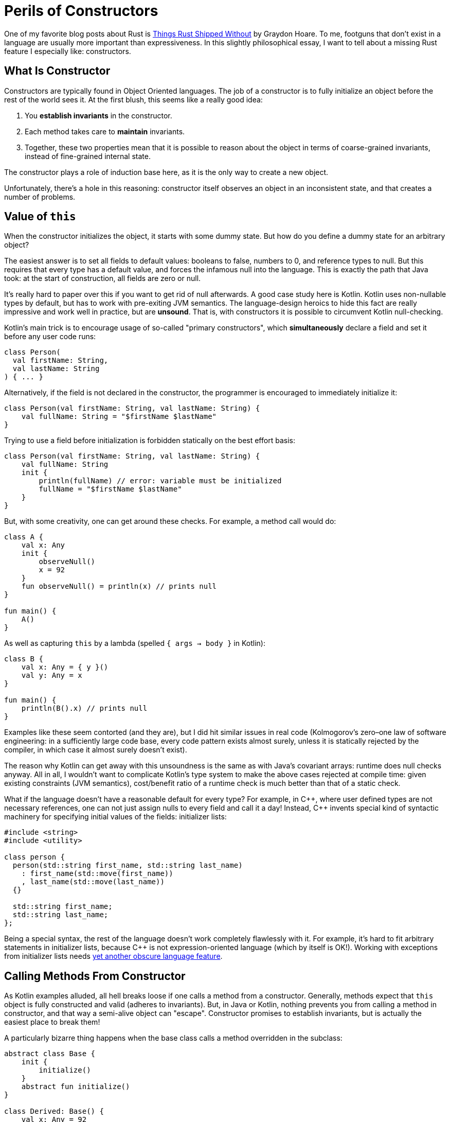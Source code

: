 = Perils of Constructors
:sectanchors:
:experimental:
:page-liquid:
:page-layout: post

One of my favorite blog posts about Rust is https://graydon2.dreamwidth.org/218040.html[Things Rust Shipped Without] by Graydon Hoare.
To me, footguns that don't exist in a language are usually more important than expressiveness.
In this slightly philosophical essay, I want to tell about a missing Rust feature I especially like: constructors.

== What Is Constructor

Constructors are typically found in Object Oriented languages.
The job of a constructor is to fully initialize an object before the rest of the world sees it.
At the first blush, this seems like a really good idea:

. You *establish invariants* in the constructor.
. Each method takes care to *maintain* invariants.
. Together, these two properties mean that it is possible to reason about the object in terms of coarse-grained invariants, instead of fine-grained internal state.

The constructor plays a role of induction base here, as it is the only way to create a new object.

Unfortunately, there's a hole in this reasoning: constructor itself observes an object in an inconsistent state, and that creates a number of problems.

== Value of `this`

When the constructor initializes the object, it starts with some dummy state.
But how do you define a dummy state for an arbitrary object?

The easiest answer is to set all fields to default values: booleans to false, numbers to 0, and reference types to null.
But this requires that every type has a default value, and forces the infamous null into the language.
This is exactly the path that Java took: at the start of construction, all fields are zero or null.

It's really hard to paper over this if you want to get rid of null afterwards.
A good case study here is Kotlin.
Kotlin uses non-nullable types by default, but has to work with pre-exiting JVM semantics.
The language-design heroics to hide this fact are really impressive and work well in practice, but are **unsound**.
That is, with constructors it is possible to circumvent Kotlin null-checking.

Kotlin's main trick is to encourage usage of so-called "primary constructors", which *simultaneously* declare a field and set it before any user code runs:

[source,kotlin]
----
class Person(
  val firstName: String,
  val lastName: String
) { ... }
----

Alternatively, if the field is not declared in the constructor, the programmer is encouraged to immediately initialize it:

[source,kotlin]
----
class Person(val firstName: String, val lastName: String) {
    val fullName: String = "$firstName $lastName"
}
----

Trying to use a field before initialization is forbidden statically on the best effort basis:

[source,kotlin]
----
class Person(val firstName: String, val lastName: String) {
    val fullName: String
    init {
        println(fullName) // error: variable must be initialized
        fullName = "$firstName $lastName"
    }
}
----

But, with some creativity, one can get around these checks.
For example, a method call would do:

[source,kotlin]
----
class A {
    val x: Any
    init {
        observeNull()
        x = 92
    }
    fun observeNull() = println(x) // prints null
}

fun main() {
    A()
}
----

As well as capturing `this` by a lambda (spelled `{ args -> body }` in Kotlin):

[source,kotlin]
----
class B {
    val x: Any = { y }()
    val y: Any = x
}

fun main() {
    println(B().x) // prints null
}
----

Examples like these seem contorted (and they are), but I did hit similar issues
in real code
(Kolmogorov's zero–one law of software engineering: in a sufficiently large code base, every code pattern exists almost surely, unless it is statically rejected by the compiler, in which case it almost surely doesn't exist).

The reason why Kotlin can get away with this unsoundness is the same as with Java's covariant arrays: runtime does null checks anyway.
All in all, I wouldn't want to complicate Kotlin's type system to make the above cases rejected at compile time:
given existing constraints (JVM semantics), cost/benefit ratio of a runtime check is much better than that of a static check.

What if the language doesn't have a reasonable default for every type?
For example, in {cpp}, where user defined types are not necessary references, one can not just assign nulls to every field and call it a day!
Instead, {cpp} invents special kind of syntactic machinery for specifying initial values of the fields: initializer lists:

[source,cpp]
----
#include <string>
#include <utility>

class person {
  person(std::string first_name, std::string last_name)
    : first_name(std::move(first_name))
    , last_name(std::move(last_name))
  {}

  std::string first_name;
  std::string last_name;
};
----

Being a special syntax, the rest of the language doesn't work completely flawlessly with it.
For example, it's hard to fit arbitrary statements in initializer lists, because C++ is not expression-oriented language (which by itself is OK!).
Working with exceptions from initializer lists needs https://en.cppreference.com/w/cpp/language/function-try-block[yet another obscure language feature].

== Calling Methods From Constructor

As Kotlin examples alluded, all hell breaks loose if one calls a method from a constructor.
Generally, methods expect that `this` object is fully constructed and valid (adheres to invariants).
But, in Java or Kotlin, nothing prevents you from calling a method in constructor, and that way a semi-alive object can "escape".
Constructor promises to establish invariants, but is actually the easiest place to break them!

A particularly bizarre thing happens when the base class calls a method overridden in the subclass:

[source,kotlin]
----
abstract class Base {
    init {
        initialize()
    }
    abstract fun initialize()
}

class Derived: Base() {
    val x: Any = 92
    override fun initialize() = println(x) // prints null!
}
----

Just think about it: code for Derived runs *before* the its constructor!
Doing a similar thing in C++ leads to even curiouser results.
Instead of calling the function from Derived, a function from Base will be called.
This makes _some_ sense, because Derived is not at all initialized (remember, we can't just say that all fields are null).
However, if the function in Base happens to be pure virtual, undefined behavior occurs.

== Constructor's Signature

Breaking invariants isn't the only problem with constructors.
They also have signature with fixed name (empty) and return type (the class itself).
That makes constructor overloads confusing for humans.

====
Quick, what is `std::vector<int> xs(92, 2)`?

[loweralpha]
. A vector of length 92 of twos
. `[92, 92]`
. `[92, 2]`
====

The problem with return type usually comes up if construction can fail.
You can't return `Result<MyClass, io::Error>` or null from a constructor!

This is often used as an argument that {cpp} with exceptions disabled is not viable, and that using constructors force one to use exceptions as well.
I don't think that's a valid argument though: factory functions solve both problems, because they can have arbitrary names and can return arbitrary types.
I actually this to be an occasionally useful pattern in OO-languages:

* Make a single **private** constructor that accepts all the fields as arguments and just sets them.
  That is, this constructor acts almost like a record literal in Rust.
  It can also validate any invariants, but it shouldn't do anything else with arguments or fields.

* For public API, provide the necessary public factory functions, with
  appropriate naming and adjusted return types.

A similar problem with constructors is that, because they are a special kind of thing, it's hard to be generic over them.
In {cpp}, "default constructable" or "copy constructable" can't be expressed more directly than "certain _syntax_ works".
Contrast this with Rust, where these concepts have appropriate signatures:

[source,rust]
----
trait Default {
    fn default() -> Self;
}

trait Clone {
    fn clone(&self) -> Self;
}
----

== Life Without Constructors

In Rust, there's only one way to create a struct: providing values for all the fields.
Factory functions, like the conventional `new`, play the role of constructors, but, crucially, don't allow calling any methods until you have at least a basically valid struct instance on hand.

A perceived downside of this approach is that any code can create a struct, so there's no the single place, like the constructor, to enforce invariants.
In practice, this is easily solved by privacy: if struct's fields are private it can only be created inside its declaring module.
Within a _single_ module, it's not at all hard to maintain a convention like "all construction must go via the `new` method".
One can even imagine a language extension that allows one to mark certain functions with a `#[constructor]` attribute, with the effect that the record literal syntax is available only in the marked functions.
But, again, additional language machinery seems unnecessary: maintaining *local* conventions needs little effort.

====
I personally think that this tradeoff looks the same for first-class contract programming in general.
Contracts like "not null" or "positive" are best encoded in types.
For complex invariants, just writing `assert!(self.validate())` in each method manually is not that hard.
Between these two patterns there's little room for language-level or macro-based ``++#[pre]++`` and ``++#[post]++`` conditions.
====

== A Case of Swift

An interesting language to look at the constructor machinery is Swift.
Like Kotlin, Swift is a null-safe language.
Unlike Kotlin, Swift's null-checking needs to be sound, so it employs interesting tricks to mitigate constructor-induced damage.

_First_, Swift embraces named arguments, and that helps quite a bit with "all constructors have the same name".
In particular, having two constructors with the same types of parameters is not a problem:

[source,swift]
----
Celsius(fromFahrenheit: 212.0)
Celsius(fromKelvin: 273.15)
----

_Second_, to solve "constructor calls virtual function from an object's class that didn't came into existence yet" problem, Swift uses elaborate two-phase initialization protocol.
Although there's no special syntax for initializer lists, compiler statically checks that constructor's body has just the right, safe and sound, form.
For example, calling methods is only allowed after all fields of the class and its ancestors are set.

_Third_, there's special language-level support for failable constructors.
A constructor can be declared nullable, which makes the result of a call to a constructor an option.
A constructor can also have `throws` modifier, which works somewhat nicer with Swifts's semantic two-phase initialization than with {cpp} syntactic initializer lists.

Swift manages to plug all of the holes in constructors I am ranting about.
This comes at a price, however: https://docs.swift.org/swift-book/LanguageGuide/Initialization.html[the initialization chapter] is one of the longest in Swift book!

== When Constructors Are Necessary

However, I can think of at least two reasons why constructors can't be easily substituted with Rust-style record literals.

_First_, inheritance more or less forces the language to have constructors.
One can imagine extending the record syntax with support for base classes:

[source,rust]
----
struct Base { ... }

struct Derived: Base { foo: i32 }

impl Derived {
    fn new() -> Derived {
        Derived {
            Base::new()..,
            foo: 92,
        }
    }
}
----

But this won't work in a typical single-inheritance OO language  object layout!
Usually, an object starts with a header and continues with fields of classes, from the base one to the most derived one.
This way, a prefix of an object of a derived class forms a valid object of a base class.
For this layout to work though, constructor needs to allocate memory for the whole object at once.
It can't allocate just enough space for base, and than append derived fields afterwards.
But such piece-wise allocation is required if we want a record syntax were we can just specify a value for a base class.

_Second_, unlike records, constructors have a placement-friendly ABI.
Constructor acts on the `this` pointer, which points to a chunk of memory which a newborn object should occupy.
Crucially, a constructor can easily pass pointer to subobject's constructors, allowing to create a complex tree of values in-place.
In contrast, in Rust constructing records semantically involves quite a few copies of memory, and we are at the mercy of the optimizer here.
It's not a coincidence that there's still no accepted RFC for placement in Rust!

Discussion on https://www.reddit.com/r/rust/comments/ceimgw/blog_post_perils_of_constructors/[/r/rust].
